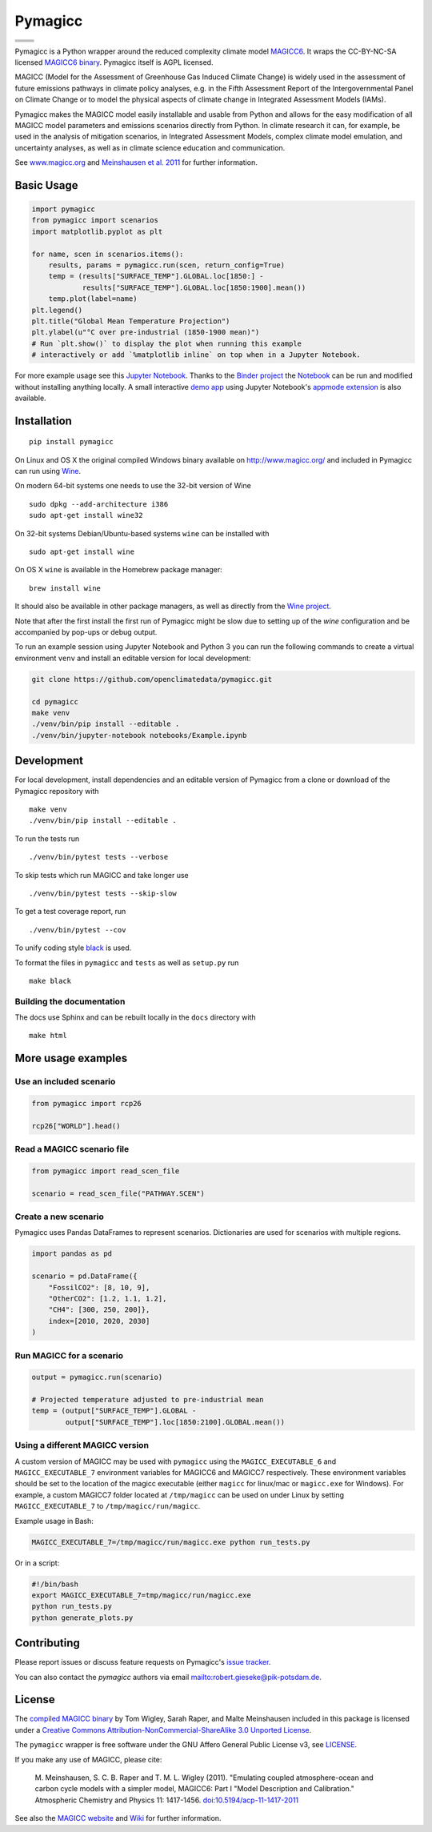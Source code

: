 Pymagicc
========

+----------------+-----------------+
| |Build Status| | |AppVeyor|      |
+----------------+-----------------+
| |Codecov|      | |Launch Binder| |
+----------------+-----------------+
| |PyPI|         | |PyPI Version|  |
+----------------+-----------------+
| |JOSS|         | |Zenodo|        |
+----------------+-----------------+

.. sec-begin-index

Pymagicc is a Python wrapper around the reduced complexity climate model
`MAGICC6 <http://magicc.org/>`_. It wraps the CC-BY-NC-SA licensed
`MAGICC6 binary <http://www.magicc.org/download6>`_. Pymagicc itself is AGPL licensed.

MAGICC (Model for the Assessment of Greenhouse Gas Induced Climate Change)
is widely used in the assessment of future emissions pathways in climate policy analyses,
e.g. in the Fifth Assessment Report of the
Intergovernmental Panel on Climate Change or to model the physical aspects of climate change in Integrated Assessment Models (IAMs).

Pymagicc makes the MAGICC model easily installable and usable from Python and allows for the easy modification of all MAGICC model parameters and emissions scenarios directly from Python.
In climate research it can, for example, be used in the analysis of mitigation scenarios, in Integrated Assessment Models, complex climate model emulation, and uncertainty analyses, as well as in climate science education and communication.

See `www.magicc.org <http://www.magicc.org/>`_ and `Meinshausen et al. 2011 <https://doi.org/10.5194/acp-11-1417-2011>`_ for further information.

.. sec-end-index

Basic Usage
-----------

.. sec-begin-usage

.. code:: python

    import pymagicc
    from pymagicc import scenarios
    import matplotlib.pyplot as plt

    for name, scen in scenarios.items():
        results, params = pymagicc.run(scen, return_config=True)
        temp = (results["SURFACE_TEMP"].GLOBAL.loc[1850:] -
                results["SURFACE_TEMP"].GLOBAL.loc[1850:1900].mean())
        temp.plot(label=name)
    plt.legend()
    plt.title("Global Mean Temperature Projection")
    plt.ylabel(u"°C over pre-industrial (1850-1900 mean)")
    # Run `plt.show()` to display the plot when running this example
    # interactively or add `%matplotlib inline` on top when in a Jupyter Notebook.

.. sec-begin-example-plot

.. image:: scripts/example-plot.png
    :align: center

.. sec-end-example-plot

For more example usage see this `Jupyter Notebook <https://github.com/openclimatedata/pymagicc/blob/master/notebooks/Example.ipynb>`_.
Thanks to the `Binder project <https://mybinder.org>`_ the `Notebook <https://mybinder.org/v2/gh/openclimatedata/pymagicc/master?filepath=notebooks/Example.ipynb>`_ can be run and modified without installing anything locally. A small interactive `demo app <https://mybinder.org/v2/gh/openclimatedata/pymagicc/master?urlpath=apps/notebooks/Demo.ipynb>`_ using Jupyter Notebook's `appmode extension <https://github.com/oschuett/appmode/>`_
is also available.

.. sec-end-usage
.. sec-begin-installation

Installation
------------

::

    pip install pymagicc

On Linux and OS X the original compiled Windows binary available on
`<http://www.magicc.org/>`_ and included in Pymagicc
can run using `Wine <https://www.winehq.org/>`_.

On modern 64-bit systems one needs to use the 32-bit version of Wine

::

    sudo dpkg --add-architecture i386
    sudo apt-get install wine32

On 32-bit systems Debian/Ubuntu-based systems ``wine`` can be installed with

::

    sudo apt-get install wine

On OS X ``wine`` is available in the Homebrew package manager:

::

    brew install wine

It should also be available in other package managers, as well as directly from the `Wine project <https://wiki.winehq.org/Download>`_.

Note that after the first install the first run of Pymagicc might be slow due
to setting up of the `wine` configuration and be accompanied by pop-ups or
debug output.

To run an example session using Jupyter Notebook and Python 3 you can run the
following commands to create a virtual environment ``venv`` and install an
editable version for local development:

.. code:: bash

    git clone https://github.com/openclimatedata/pymagicc.git

    cd pymagicc
    make venv
    ./venv/bin/pip install --editable .
    ./venv/bin/jupyter-notebook notebooks/Example.ipynb

.. sec-end-installation
.. sec-begin-development

Development
-----------

For local development, install dependencies and an editable version of Pymagicc from a clone or download of the Pymagicc repository with

::

    make venv
    ./venv/bin/pip install --editable .

To run the tests run

::

    ./venv/bin/pytest tests --verbose

To skip tests which run MAGICC and take longer use

::

    ./venv/bin/pytest tests --skip-slow

To get a test coverage report, run

::

    ./venv/bin/pytest --cov

To unify coding style `black <https://github.com/ambv/black>`_ is used.

To format the files in ``pymagicc`` and ``tests`` as well as ``setup.py`` run

::

    make black

Building the documentation
**************************

The docs use Sphinx and can be rebuilt locally in the ``docs`` directory with

::

    make html

.. sec-end-development

More usage examples
-------------------

.. sec-begin-more-usage

Use an included scenario
************************

.. code:: python

    from pymagicc import rcp26

    rcp26["WORLD"].head()

Read a MAGICC scenario file
***************************

.. code:: python

    from pymagicc import read_scen_file

    scenario = read_scen_file("PATHWAY.SCEN")

Create a new scenario
*********************

Pymagicc uses Pandas DataFrames to represent scenarios. Dictionaries are
used for scenarios with multiple regions.

.. code:: python

    import pandas as pd

    scenario = pd.DataFrame({
        "FossilCO2": [8, 10, 9],
        "OtherCO2": [1.2, 1.1, 1.2],
        "CH4": [300, 250, 200]},
        index=[2010, 2020, 2030]
    )

Run MAGICC for a scenario
*************************

.. code:: python

    output = pymagicc.run(scenario)

    # Projected temperature adjusted to pre-industrial mean
    temp = (output["SURFACE_TEMP"].GLOBAL -
            output["SURFACE_TEMP"].loc[1850:2100].GLOBAL.mean())

Using a different MAGICC version
********************************

A custom version of MAGICC may be used with ``pymagicc`` using the
``MAGICC_EXECUTABLE_6`` and ``MAGICC_EXECUTABLE_7`` environment variables for MAGICC6
and MAGICC7 respectively. These environment variables should be set to the
location of the magicc executable (either ``magicc`` for linux/mac or
``magicc.exe`` for Windows).
For example, a custom MAGICC7 folder located at ``/tmp/magicc`` can be used on
under Linux by setting ``MAGICC_EXECUTABLE_7`` to ``/tmp/magicc/run/magicc``.

Example usage in Bash:

.. code:: bash

    MAGICC_EXECUTABLE_7=/tmp/magicc/run/magicc.exe python run_tests.py

Or in a script:

.. code:: bash

    #!/bin/bash
    export MAGICC_EXECUTABLE_7=tmp/magicc/run/magicc.exe
    python run_tests.py
    python generate_plots.py

.. sec-end-more-usage

Contributing
------------

.. sec-begin-contributing

Please report issues or discuss feature requests on Pymagicc's
`issue tracker <https://github.com/openclimatedata/pymagicc/issues>`_.

You can also contact the `pymagicc` authors via email
`<robert.gieseke@pik-potsdam.de>`_.

.. sec-end-contributing

License
-------

.. sec-begin-license

The `compiled MAGICC binary <http://www.magicc.org/download6>`_ by Tom Wigley,
Sarah Raper, and Malte Meinshausen included in this package is licensed under a `Creative Commons Attribution-NonCommercial-ShareAlike 3.0 Unported License <https://creativecommons.org/licenses/by-nc-sa/3.0/>`_.

The ``pymagicc`` wrapper is free software under the GNU Affero General Public
License v3, see `LICENSE <./LICENSE>`_.

If you make any use of MAGICC, please cite:

    M. Meinshausen, S. C. B. Raper and T. M. L. Wigley (2011). "Emulating coupled
    atmosphere-ocean and carbon cycle models with a simpler model, MAGICC6: Part I
    "Model Description and Calibration." Atmospheric Chemistry and Physics 11: 1417-1456.
    `doi:10.5194/acp-11-1417-2011 <https://dx.doi.org/10.5194/acp-11-1417-2011>`_

See also the `MAGICC website <http://magicc.org/>`_ and
`Wiki <http://wiki.magicc.org/index.php?title=Main_Page>`_
for further information.

.. sec-end-license

.. |Build Status| image:: https://travis-ci.org/openclimatedata/pymagicc.svg?branch=master
    :target: https://travis-ci.org/openclimatedata/pymagicc
.. |AppVeyor| image:: https://img.shields.io/appveyor/ci/openclimatedata/pymagicc/master.svg
    :target: https://ci.appveyor.com/project/openclimatedata/pymagicc
.. |Codecov| image:: https://img.shields.io/codecov/c/github/openclimatedata/pymagicc.svg
    :target: https://codecov.io/gh/openclimatedata/pymagicc
.. |Launch Binder| image:: https://img.shields.io/badge/launch-binder-e66581.svg
    :target: https://mybinder.org/v2/gh/openclimatedata/pymagicc/master?filepath=notebooks/Example.ipynb
.. |PyPI| image:: https://img.shields.io/pypi/pyversions/pymagicc.svg
    :target: https://pypi.org/project/pymagicc/
.. |PyPI Version| image:: https://img.shields.io/pypi/v/pymagicc.svg
    :target: https://pypi.org/project/pymagicc/
.. |JOSS| image:: https://joss.theoj.org/papers/85eb9a9401fe968073bb429ea361924e/status.svg
    :target: https://joss.theoj.org/papers/85eb9a9401fe968073bb429ea361924e
.. |Zenodo| image:: https://zenodo.org/badge/DOI/10.5281/zenodo.1111815.svg
    :target: https://zenodo.org/record/1111815

